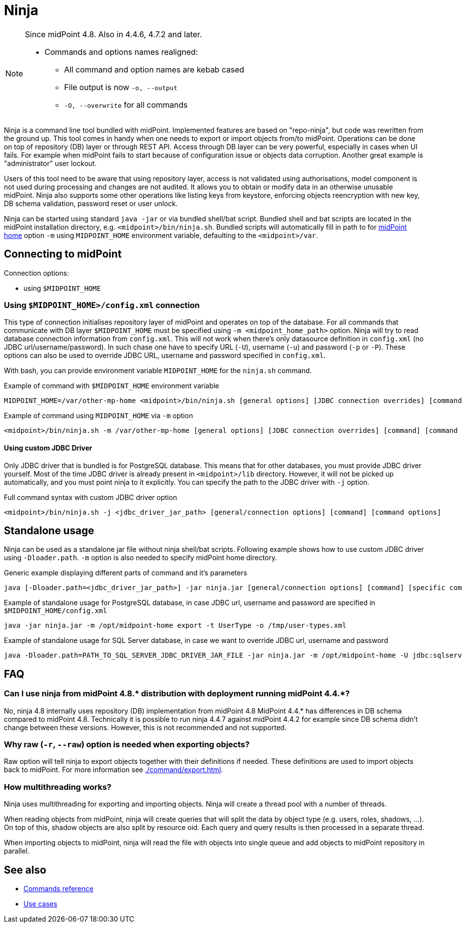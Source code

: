 = Ninja
:page-upkeep-status: red
:page-upkeep-note: Need to update, also for midScale and DB migration
:page-alias: { "parent" : "/midpoint/tools/" }

[NOTE]
====
Since midPoint 4.8. Also in 4.4.6, 4.7.2 and later.

* Commands and options names realigned:
** All command and option names are kebab cased
** File output is now `-o, --output`
** `-O, --overwrite` for all commands
====

Ninja is a command line tool bundled with midPoint.
Implemented features are based on "repo-ninja", but code was rewritten from the ground up.
This tool comes in handy when one needs to export or import objects from/to midPoint.
Operations can be done on top of repository (DB) layer or through REST API.
Access through DB layer can be very powerful, especially in cases when UI fails.
For example when midPoint fails to start because of configuration issue or objects data corruption.
Another great example is "administrator" user lockout.

Users of this tool need to be aware that using repository layer, access is not validated using
authorisations, model component is not used during processing and changes are not audited.
It allows you to obtain or modify data in an otherwise unusable midPoint.
Ninja also supports some other operations like listing keys from keystore, enforcing objects
reencryption with new key, DB schema validation, password reset or user unlock.

Ninja can be started using standard `java -jar` or via bundled shell/bat script.
Bundled shell and bat scripts are located in the midPoint installation directory, e.g. `<midpoint>/bin/ninja.sh`.
Bundled scripts will automatically fill in path to for xref:/midpoint/reference/deployment/midpoint-home-directory/[midPoint home]
option `-m` using `MIDPOINT_HOME` environment variable, defaulting to the `<midpoint>/var`.

== Connecting to midPoint

Connection options:

* using `$MIDPOINT_HOME`

=== Using `$MIDPOINT_HOME>/config.xml` connection

This type of connection initialises repository layer of midPoint and operates on top of the database.
For all commands that communicate with DB layer `$MIDPOINT_HOME` must be specified using `-m <midpoint_home_path>` option.
Ninja will try to read database connection information from `config.xml`.
This will not work when there's only datasource definition in `config.xml` (no JDBC url/username/password).
In such chase one have to specify URL (`-U`), username (`-u`) and password (`-p` or `-P`).
These options can also be used to override JDBC URL, username and password specified in `config.xml`.

With bash, you can provide environment variable `MIDPOINT_HOME` for the `ninja.sh` command.

.Example of command with `$MIDPOINT_HOME` environment variable
[source,bash]
----
MIDPOINT_HOME=/var/other-mp-home <midpoint>/bin/ninja.sh [general options] [JDBC connection overrides] [command] [command options]
----

.Example of command using `MIDPOINT_HOME` via `-m` option
[source,bash]
----
<midpoint>/bin/ninja.sh -m /var/other-mp-home [general options] [JDBC connection overrides] [command] [command options]
----

==== Using custom JDBC Driver

Only JDBC driver that is bundled is for PostgreSQL database.
This means that for other databases, you must provide JDBC driver yourself.
Most of the time JDBC driver is already present in `<midpoint>/lib` directory.
However, it will not be picked up automatically, and you must point ninja to it explicitly.
You can specify the path to the JDBC driver with `-j` option.

.Full command syntax with custom JDBC driver option
[source,bash]
----
<midpoint>/bin/ninja.sh -j <jdbc_driver_jar_path> [general/connection options] [command] [command options]
----

== Standalone usage

Ninja can be used as a standalone jar file without ninja shell/bat scripts.
Following example shows how to use custom JDBC driver using `-Dloader.path`.
`-m` option is also needed to specify midPoint home directory.

.Generic example displaying different parts of command and it's parameters
[source,bash]
----
java [-Dloader.path=<jdbc_driver_jar_path>] -jar ninja.jar [general/connection options] [command] [specific command options]
----

.Example of standalone usage for PostgreSQL database, in case JDBC url, username and password are specified in `$MIDPOINT_HOME/config.xml`
[source,bash]
----
java -jar ninja.jar -m /opt/midpoint-home export -t UserType -o /tmp/user-types.xml
----

.Example of standalone usage for SQL Server database, in case we want to override JDBC url, username and password
[source,bash]
----
java -Dloader.path=PATH_TO_SQL_SERVER_JDBC_DRIVER_JAR_FILE -jar ninja.jar -m /opt/midpoint-home -U jdbc:sqlserver://localhost:1433;databaseName=midpoint -u MY_JDBC_USERNAME -p MY_JDBC_PASSWORD export -t UserType -o /tmp/user-types.xml
----

== FAQ

=== Can I use ninja from midPoint 4.8.* distribution with deployment running midPoint 4.4.*?

No, ninja 4.8 internally uses repository (DB) implementation from midPoint 4.8
MidPoint 4.4.* has differences in DB schema compared to midPoint 4.8.
Technically it is possible to run ninja 4.4.7 against midPoint 4.4.2 for example since DB schema didn't change between these versions.
However, this is not recommended and not supported.

=== Why raw (`-r`, `--raw`) option is needed when exporting objects?

Raw option will tell ninja to export objects together with their definitions if needed.
These definitions are used to import objects back to midPoint.
For more information see xref:./command/export.adoc[].

=== How multithreading works?

Ninja uses multithreading for exporting and importing objects.
Ninja will create a thread pool with a number of threads.

When reading objects from midPoint, ninja will create queries that will split the data by object type (e.g. users, roles, shadows, ...).
On top of this, shadow objects are also split by resource oid.
Each query and query results is then processed in a separate thread.

When importing objects to midPoint, ninja will read the file with objects into single queue and add objects to midPoint repository in parallel.

== See also

* xref:./command/index.adoc[Commands reference]
* xref:./use-case/index.adoc[Use cases]
